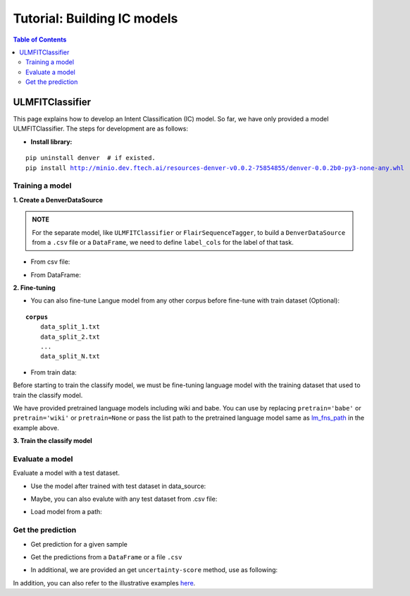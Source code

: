 ============================
Tutorial: Building IC models
============================

.. contents:: Table of Contents

ULMFITClassifier
================

This page explains how to develop an Intent Classification (IC) model. So far, we have only 
provided a model ULMFITClassifier. The steps for development are as follows:

- **Install library:**

.. parsed-literal::

    pip uninstall denver  # if existed.
    pip install http://minio.dev.ftech.ai/resources-denver-v0.0.2-75854855/denver-0.0.2b0-py3-none-any.whl
    
Training a model
---------------------

**1. Create a DenverDataSource**

.. admonition:: **NOTE**

    For the separate model, like ``ULMFITClassifier`` or ``FlairSequenceTagger``, to build a 
    ``DenverDataSource`` from a ``.csv`` file or a ``DataFrame``, we need to define ``label_cols``
    for the label of that task. 

- From csv file:

.. code-block:: python
    :linenos:

    from denver.data.data_source import DenverDataSource

    train_path = './data/salebot/train.csv'
    test_path = './data/salebot/test.csv'

    data_source = DenverDataSource.from_csv(train_path=train_path,
                                            test_path=test_path,
                                            text_cols='text',
                                            label_cols='intent',
                                            lowercase=True, 
                                            rm_special_token=True, 
                                            rm_url=True, 
                                            rm_emoji=True)
                                            
- From DataFrame:

.. code-block:: python
    :linenos:

    data_source = DenverDataSource.from_df(train_df=train_df, 
                                        test_df=test_df, 
                                        text_cols='text',
                                        label_cols='intent',
                                        lowercase=True, 
                                        rm_special_token=True, 
                                        rm_url=True, 
                                        rm_emoji=True)

**2. Fine-tuning**

- You can also fine-tune Langue model from any other corpus before fine-tune with train dataset (Optional):

.. parsed-literal::

    **corpus**
        data_split_1.txt
        data_split_2.txt
        ...
        data_split_N.txt

.. code-block:: python
    :linenos:

    from denver.trainers.language_model_trainer import LanguageModelTrainer

    data_folder = './data/data_babe/'
    lm_fns_path = ['./models/ic/vi_wt_babe', './models/ic/vi_wt_vocab_babe']
    
    lm_trainer = LanguageModelTrainer(pretrain='wiki')
    lm_trainer.fine_tuning_from_folder(data_folder=data_folder, 
                                       lm_fns=lm_fns_path,
                                       learning_rate=1e-2,
                                       num_epochs=10,
                                       batch_size=128)


- From train data:

Before starting to train the classify model, we must be fine-tuning language model with the training 
dataset that used to train the classify model.

.. code-block:: python
    :linenos:
    
    from denver.trainers.language_model_trainer import LanguageModelTrainer

    lm_trainer = LanguageModelTrainer(pretrain='babe')
    lm_trainer.fine_tuning_from_df(data_df=data_source.train.data,
                                batch_size= 128,
                                num_epochs=10,
                                learning_rate=1e-3,
                                moms=[0.8, 0.7],
                                drop_mult=0.5)

We have provided pretrained language models including wiki and babe. You can use by replacing 
``pretrain='babe'`` or ``pretrain='wiki'`` or ``pretrain=None`` or pass the list path to the pretrained 
language model same as `lm_fns_path`_ in the example above.

.. _`lm_fns_path`: ../denver.trainers.html#denver.trainers.language_model_trainer.LanguageModelTrainer.fine_tuning_from_folder

**3. Train the classify model**

.. code-block:: python
    :linenos:

    from denver.learners import ULMFITClassificationLearner
    from denver.trainers.trainer import ModelTrainer

    learn = ULMFITClassificationLearner(mode='training', data_source=data_source)

    trainer = ModelTrainer(learn=learn)
    trainer.train(base_path='./models/intent/', 
                model_file='denver.pkl', 
                learning_rate=2e-2, 
                batch_size=128, 
                num_epochs=14)


Evaluate a model
---------------------

Evaluate a model with a test dataset.

- Use the model after trained with test dataset in data_source:

.. code-block:: python
    :linenos:

    # evaluate the test set in data source
    metrics = learn.evaluate()

    from pprint import pprint
    pprint(metrics)

- Maybe, you can also evalute with any test dataset from .csv file:

.. code-block:: python
    :linenos:

    test_path = './data/test.csv'

    metrics = learn.evaluate(data=test_path, 
                            text_cols='text', 
                            label_cols='intent', 
                            lowercase=True, 
                            rm_special_token=True, 
                            rm_url=True, 
                            rm_emoji=True)

- Load model from a path:

.. code-block:: python
    :linenos:

    # Path to test dataset
    test_path = './data/test.csv'
    model_path = './models/denver-vicls.pkl'

    learn = ULMFITClassificationLearner(mode="inference", model_path=model_path)
    metrics = learn.evaluate(data=test_path, 
                            text_cols='text', 
                            label_cols='intent', 
                            lowercase=True, 
                            rm_special_token=True, 
                            rm_url=True, 
                            rm_emoji=True)


Get the prediction
--------------------

- Get prediction for a given sample

.. code-block:: python
    :linenos:

    text = "Làm bằng chất liệu j vậy shop"

    # Output
    prediction = learn.predict(sample=text, 
                            with_dropout=False, 
                            lowercase=True, 
                            rm_special_token=True, 
                            rm_url=True, 
                            rm_emoji=True)

    # Output to rasa-format 
    output = learn.process(sample=text, 
                        with_dropout=False, 
                        lowercase=True, 
                        rm_special_token=True, 
                        rm_url=True, 
                        rm_emoji=True)

- Get the predictions from a ``DataFrame`` or a file ``.csv``

.. code-block:: python
    :linenos:
    
    # Batch prediction
    data_df = learn.predict_on_df(data='./data/test.csv', 
                                text_cols='text', 
                                lowercase=True, 
                                rm_special_token=True, 
                                rm_url=True, 
                                rm_emoji=True)

    # Predicts each sample from a DataFrame
    data_df = model.predict_on_df_by_step(data=df, 
                                        text_cols='text', 
                                        lowercase=True, 
                                        rm_special_token=True, 
                                        rm_url=True, 
                                        rm_emoji=True)

    data_df.to_csv('out_file.csv', index=False, encoding='utf-8')

- In additional, we are provided an get ``uncertainty-score`` method, use as following:

.. code-block:: python
    :linenos:

    text = "Làm bằng chất liệu j vậy shop"
    
    uncertainty_score = learn.get_uncertainty_score(sample=text, n_times=10)

In addition, you can also refer to the illustrative examples `here`_.

.. _`here`: https://gitlab.ftech.ai/nlp/research/denver_core/-/tree/develop/tutorials